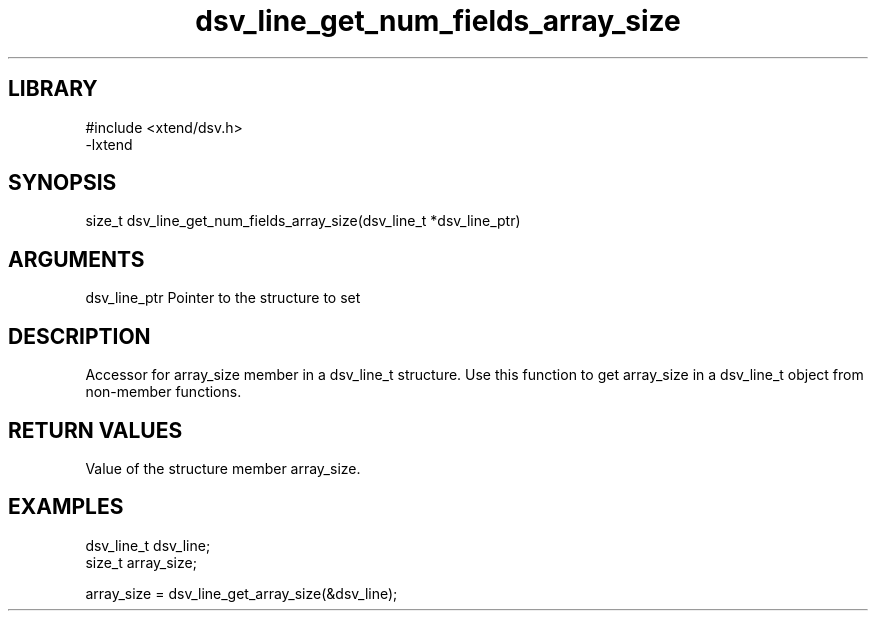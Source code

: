 \" Generated by c2man from dsv_line_get_num_fields_array_size.c
.TH dsv_line_get_num_fields_array_size 3

.SH LIBRARY
\" Indicate #includes, library name, -L and -l flags
.nf
.na
#include <xtend/dsv.h>
-lxtend
.ad
.fi

\" Convention:
\" Underline anything that is typed verbatim - commands, etc.
.SH SYNOPSIS
.nf
.na
size_t    dsv_line_get_num_fields_array_size(dsv_line_t *dsv_line_ptr)
.ad
.fi

.SH ARGUMENTS
.nf
.na
dsv_line_ptr    Pointer to the structure to set
.ad
.fi

.SH DESCRIPTION

Accessor for array_size member in a dsv_line_t structure.
Use this function to get array_size in a dsv_line_t object
from non-member functions.

.SH RETURN VALUES

Value of the structure member array_size.

.SH EXAMPLES
.nf
.na

dsv_line_t      dsv_line;
size_t          array_size;

array_size = dsv_line_get_array_size(&dsv_line);
.ad
.fi
